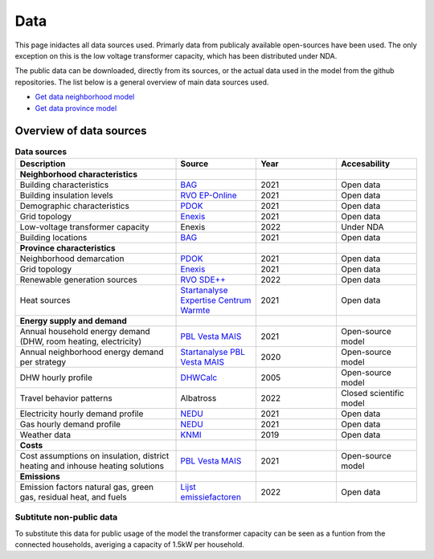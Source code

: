 Data
====
This page inidactes all data sources used. Primarly data from publicaly available open-sources have been used. The only exception on this is the low voltage transformer capacity, which has been distributed under NDA.

The public data can be downloaded, directly from its sources, or the actual data used in the model from the github repositories.
The list below is a general overview of main data sources used.

* `Get data neighborhood model <https://github.com/ZEnMo/Brabant-buurt-serious-game/tree/main/data/>`_ 
* `Get data province model <https://github.com/ZEnMo/Brabant-systeem-integratie-model/tree/main/Data/>`_ 

.. _List-of-model-data:

Overview of data sources
-------------------------



.. list-table:: **Data sources**
   :widths: 60 30 30 30
   :header-rows: 1
   
   * - Description
     - Source
     - Year
     - Accesability
   * - **Neighborhood characteristics**
     -
     - 
     - 
   * - Building characteristics
     - `BAG <https://www.pdok.nl/introductie/-/article/basisregistratie-adressen-en-gebouwen-ba-1>`_
     - 2021
     - Open data
   * - Building insulation levels
     - `RVO EP-Online <https://www.ep-online.nl/>`_
     - 2021
     - Open data
   * - Demographic characteristics 
     - `PDOK <https://www.pdok.nl/geo-services/-/article/cbs-wijken-en-buurten>`_
     - 2021
     - Open data
   * - Grid topology
     - `Enexis <https://www.enexis.nl/over-ons/open-data>`_
     - 2021
     - Open data
   * - Low-voltage transformer capacity
     - Enexis
     - 2022
     - Under NDA
   * - Building locations
     - `BAG <https://www.pdok.nl/introductie/-/article/basisregistratie-adressen-en-gebouwen-ba-1>`_
     - 2021
     - Open data
   * - **Province characteristics**
     -
     - 
     - 
   * - Neighborhood demarcation
     - `PDOK <https://www.pdok.nl/geo-services/-/article/cbs-wijken-en-buurten>`_
     - 2021
     - Open data
   * - Grid topology
     - `Enexis <https://www.enexis.nl/over-ons/open-data>`_
     - 2021
     - Open data
   * - Renewable generation sources
     - `RVO SDE++ <https://www.rvo.nl/subsidies-financiering/sde/aanvragen/feiten-en-cijfers>`_
     - 2022
     - Open data          
   * - Heat sources
     - `Startanalyse Expertise Centrum Warmte <https://www.warmteatlas.nl/viewer/app/Warmteatlas/v2?debug=false>`_
     - 2021
     - Open data     
   * - **Energy supply and demand**
     - 
     - 
     - 
   * - Annual household energy demand (DHW, room heating, electricity)
     - `PBL Vesta MAIS <https://www.pbl.nl/sites/default/files/downloads/pbl-2021-functioneel-ontwerp-vesta-mais-5.0-4583.pdf>`_
     - 2021
     - Open-source model
   * - Annual neighborhood energy demand per strategy
     - `Startanalyse PBL Vesta MAIS <https://themasites.pbl.nl/leidraad-warmte/2020/>`_
     - 2020
     - Open-source model     
   * - DHW hourly profile
     - `DHWCalc <https://www.uni-kassel.de/maschinenbau/institute/thermische-energietechnik/fachgebiete/solar-und-anlagentechnik/downloads>`_
     - 2005
     - Open-source model     
   * - Travel behavior patterns
     - Albatross
     - 2022
     - Closed scientific model     
   * - Electricity hourly demand profile
     - `NEDU <https://www.mffbas.nl/documenten/>`_
     - 2021
     - Open data     
   * - Gas hourly demand profile
     - `NEDU <https://www.mffbas.nl/documenten/>`_
     - 2021
     - Open data
   * - Weather data
     - `KNMI <https://www.knmi.nl/nederland-nu/klimatologie/uurgegevens>`_
     - 2019
     - Open data 
   * - **Costs**
     - 
     -   
     -
   * - Cost assumptions on insulation, district heating and inhouse heating solutions
     - `PBL Vesta MAIS <https://www.pbl.nl/sites/default/files/downloads/pbl-2021-functioneel-ontwerp-vesta-mais-5.0-4583.pdf>`_
     - 2021
     - Open-source model
   * - **Emissions**
     - 
     -   
     -
   * - Emission factors natural gas, green gas, residual heat, and fuels
     - `Lijst emissiefactoren <https://www.co2emissiefactoren.nl/lijst-emissiefactoren/>`_
     - 2022
     - Open data

Subtitute non-public data
~~~~~~~~~~~~~~~~~~~~~~~~~~
To substitute this data for public usage of the model the transformer capacity can be seen as a funtion from the connected households, averiging a capacity of 1.5kW per household. 

